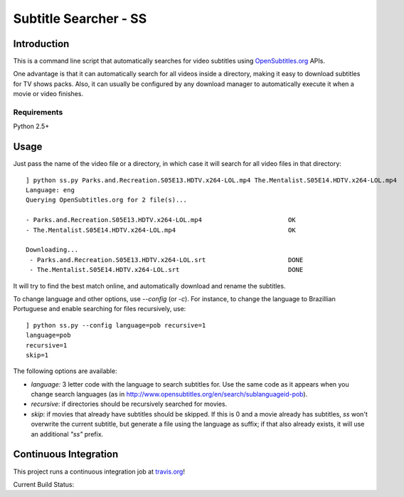 .. Subtitle Searcher - SS documentation master file, created by
   sphinx-quickstart on Mon Feb 25 19:56:19 2013.
   You can adapt this file completely to your liking, but it should at least
   contain the root `toctree` directive.

Subtitle Searcher - SS
======================

Introduction
------------

This is a command line script that automatically searches for video 
subtitles using `OpenSubtitles.org`_ APIs.

.. _OpenSubtitles.org: http://www.opensubtitles.org 

One advantage is that it can automatically search for all videos inside a directory, making it 
easy to download subtitles for TV shows packs. Also, it can usually be configured by any download 
manager to automatically execute it when a movie or video finishes.

Requirements
~~~~~~~~~~~~

Python 2.5+


Usage
-----

Just pass the name of the video file or a directory, in which case it will
search for all video files in that directory::

    ] python ss.py Parks.and.Recreation.S05E13.HDTV.x264-LOL.mp4 The.Mentalist.S05E14.HDTV.x264-LOL.mp4
    Language: eng
    Querying OpenSubtitles.org for 2 file(s)...
    
    - Parks.and.Recreation.S05E13.HDTV.x264-LOL.mp4                       OK
    - The.Mentalist.S05E14.HDTV.x264-LOL.mp4                              OK
    
    Downloading...
     - Parks.and.Recreation.S05E13.HDTV.x264-LOL.srt                      DONE
     - The.Mentalist.S05E14.HDTV.x264-LOL.srt                             DONE
 

It will try to find the best match online, and automatically download and rename the subtitles.

To change language and other options, use `--config` (or `-c`). For instance, to change 
the language to Brazillian Portuguese and enable searching for files recursively, use::


    ] python ss.py --config language=pob recursive=1
    language=pob
    recursive=1
    skip=1


The following options are available:

- `language:` 3 letter code with the language to search subtitles for. Use the same code as it 
  appears when you change search languages (as in http://www.opensubtitles.org/en/search/sublanguageid-pob).

- `recursive`: if directories should be recursively searched for movies.

- `skip`: if movies that already have subtitles should be skipped. If this is 0 and a movie 
  already has subtitles, `ss` won't overwrite the current subtitle, but generate a file using
  the language as suffix; if that also already exists, it will use an additional *"ss"* prefix.



Continuous Integration
----------------------

This project runs a continuous integration job at `travis.org`_!

Current Build Status: |ci|

.. |ci| image:: https://secure.travis-ci.org/nicoddemus/ss.png?branch=master

.. _travis.org: http://www.travis.org



 



